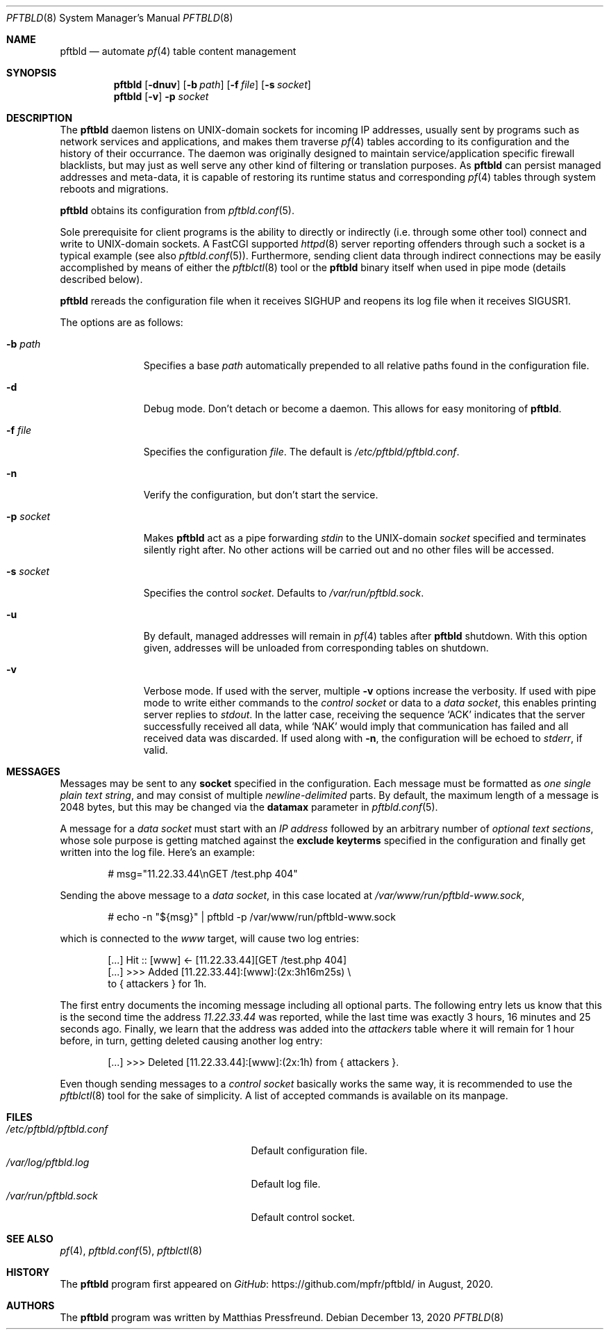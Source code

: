.\"
.\" Copyright (c) 2020 Matthias Pressfreund
.\"
.\" Permission to use, copy, modify, and distribute this software for any
.\" purpose with or without fee is hereby granted, provided that the above
.\" copyright notice and this permission notice appear in all copies.
.\"
.\" THE SOFTWARE IS PROVIDED "AS IS" AND THE AUTHOR DISCLAIMS ALL WARRANTIES
.\" WITH REGARD TO THIS SOFTWARE INCLUDING ALL IMPLIED WARRANTIES OF
.\" MERCHANTABILITY AND FITNESS. IN NO EVENT SHALL THE AUTHOR BE LIABLE FOR
.\" ANY SPECIAL, DIRECT, INDIRECT, OR CONSEQUENTIAL DAMAGES OR ANY DAMAGES
.\" WHATSOEVER RESULTING FROM LOSS OF USE, DATA OR PROFITS, WHETHER IN AN
.\" ACTION OF CONTRACT, NEGLIGENCE OR OTHER TORTIOUS ACTION, ARISING OUT OF
.\" OR IN CONNECTION WITH THE USE OR PERFORMANCE OF THIS SOFTWARE.
.\"
.Dd $Mdocdate: December 13 2020 $
.Dt PFTBLD 8
.Os
.Sh NAME
.Nm pftbld
.Nd automate
.Xr pf 4
table content management
.Sh SYNOPSIS
.Nm
.Op Fl dnuv
.Op Fl b Ar path
.Op Fl f Ar file
.Op Fl s Ar socket
.Nm
.Op Fl v
.Fl p Ar socket
.Sh DESCRIPTION
The
.Nm
daemon listens on UNIX-domain sockets for incoming IP addresses, usually sent
by programs such as network services and applications, and makes them traverse
.Xr pf 4
tables according to its configuration and the history of their occurrance.
The daemon was originally designed to maintain service/application specific
firewall blacklists, but may just as well serve any other kind of filtering or
translation purposes.
As
.Nm
can persist managed addresses and meta-data, it is capable of restoring its
runtime status and corresponding
.Xr pf 4
tables through system reboots and migrations.
.Pp
.Nm
obtains its configuration from
.Xr pftbld.conf 5 .
.Pp
Sole prerequisite for client programs is the ability to directly or indirectly
(i.e. through some other tool) connect and write to UNIX-domain sockets.
A FastCGI supported
.Xr httpd 8
server reporting offenders through such a socket is a typical example (see also
.Xr pftbld.conf 5 Ns ).
Furthermore, sending client data through indirect connections may be easily
accomplished by means of either the
.Xr pftblctl 8
tool or the
.Nm
binary itself when used in pipe mode (details described below).
.Pp
.Nm
rereads the configuration file when it receives
.Dv SIGHUP
and reopens its log file when it receives
.Dv SIGUSR1 .
.Pp
The options are as follows:
.Bl -tag -width "-s socket"
.It Fl b Ar path
Specifies a base
.Ar path
automatically prepended to all relative paths found in the configuration file.
.It Fl d
Debug mode.
Don't detach or become a daemon.
This allows for easy monitoring of
.Nm .
.It Fl f Ar file
Specifies the configuration
.Ar file .
The default is
.Pa /etc/pftbld/pftbld.conf .
.It Fl n
Verify the configuration, but don't start the service.
.It Fl p Ar socket
Makes
.Nm
act as a pipe forwarding
.Ar stdin
to the UNIX-domain
.Ar socket
specified and terminates silently right after.
No other actions will be carried out and no other files will be accessed.
.It Fl s Ar socket
Specifies the control
.Ar socket .
Defaults to
.Pa /var/run/pftbld.sock .
.It Fl u
By default, managed addresses will remain in
.Xr pf 4
tables after
.Nm
shutdown.
With this option given, addresses will be unloaded from corresponding tables
on shutdown.
.It Fl v
Verbose mode.
If used with the server, multiple
.Fl v
options increase the verbosity.
If used with pipe mode to write either commands to the
.Pa control socket
or data to a
.Pa data socket ,
this enables printing server replies to
.Ar stdout .
In the latter case, receiving the sequence
.Sq ACK
indicates that the server successfully received all data, while
.Sq NAK
would imply that communication has failed and all received data was discarded.
If used along with
.Fl n ,
the configuration will be echoed to
.Ar stderr ,
if valid.
.El
.Sh MESSAGES
Messages may be sent to any
.Ic socket
specified in the configuration.
Each message must be formatted as
.Pa one single plain text string ,
and may consist of multiple
.Pa newline-delimited
parts.
By default, the maximum length of a message is 2048 bytes, but this may be
changed via the
.Ic datamax
parameter in
.Xr pftbld.conf 5 .
.Pp
A message for a
.Pa data socket
must start with an
.Pa IP address
followed by an arbitrary number of
.Pa optional text sections ,
whose sole purpose is getting matched against the
.Ic exclude keyterms
specified in the configuration and finally get written into the log file.
Here's an example:
.Bd -literal -offset indent
# msg="11.22.33.44\\nGET /test.php 404"
.Ed
.Pp
Sending the above message to a
.Pa data socket ,
in this case located at
.Pa /var/www/run/pftbld-www.sock ,
.Bd -literal -offset indent
# echo -n "${msg}" | pftbld -p /var/www/run/pftbld-www.sock
.Ed
.Pp
which is connected to the
.Pa www
target, will cause two log entries:
.Bd -literal -offset indent
[...] Hit :: [www] <- [11.22.33.44][GET /test.php 404]
[...] >>> Added [11.22.33.44]:[www]:(2x:3h16m25s) \\
to { attackers } for 1h.
.Ed
.Pp
The first entry documents the incoming message including all optional parts.
The following entry lets us know that this is the second time the address
.Pa 11.22.33.44
was reported, while the last time was exactly 3 hours, 16 minutes and 25
seconds ago.
Finally, we learn that the address was added into the
.Pa attackers
table where it will remain for 1 hour before, in turn, getting deleted causing
another log entry:
.Bd -literal -offset indent
[...] >>> Deleted [11.22.33.44]:[www]:(2x:1h) from { attackers }.
.Ed
.Pp
Even though sending messages to a
.Pa control socket
basically works the same way, it is recommended to use the
.Xr pftblctl 8
tool for the sake of simplicity.
A list of accepted commands is available on its manpage.
.Sh FILES
.Bl -tag -width "/etc/pftbld/pftbld.conf" -compact
.It Pa /etc/pftbld/pftbld.conf
Default configuration file.
.It Pa /var/log/pftbld.log
Default log file.
.It Pa /var/run/pftbld.sock
Default control socket.
.El
.Sh SEE ALSO
.Xr pf 4 ,
.Xr pftbld.conf 5 ,
.Xr pftblctl 8
.Sh HISTORY
The
.Nm
program first appeared on
.Lk https://github.com/mpfr/pftbld/ GitHub
in August, 2020.
.Sh AUTHORS
.An -nosplit
The
.Nm
program was written by
.An Matthias Pressfreund .
